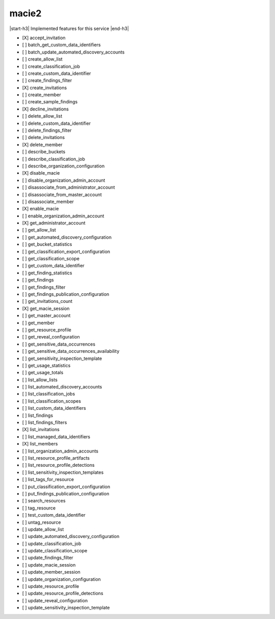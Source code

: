 .. _implementedservice_macie2:

.. |start-h3| raw:: html

    <h3>

.. |end-h3| raw:: html

    </h3>

======
macie2
======

|start-h3| Implemented features for this service |end-h3|

- [X] accept_invitation
- [ ] batch_get_custom_data_identifiers
- [ ] batch_update_automated_discovery_accounts
- [ ] create_allow_list
- [ ] create_classification_job
- [ ] create_custom_data_identifier
- [ ] create_findings_filter
- [X] create_invitations
- [ ] create_member
- [ ] create_sample_findings
- [X] decline_invitations
- [ ] delete_allow_list
- [ ] delete_custom_data_identifier
- [ ] delete_findings_filter
- [ ] delete_invitations
- [X] delete_member
- [ ] describe_buckets
- [ ] describe_classification_job
- [ ] describe_organization_configuration
- [X] disable_macie
- [ ] disable_organization_admin_account
- [ ] disassociate_from_administrator_account
- [ ] disassociate_from_master_account
- [ ] disassociate_member
- [X] enable_macie
- [ ] enable_organization_admin_account
- [X] get_administrator_account
- [ ] get_allow_list
- [ ] get_automated_discovery_configuration
- [ ] get_bucket_statistics
- [ ] get_classification_export_configuration
- [ ] get_classification_scope
- [ ] get_custom_data_identifier
- [ ] get_finding_statistics
- [ ] get_findings
- [ ] get_findings_filter
- [ ] get_findings_publication_configuration
- [ ] get_invitations_count
- [X] get_macie_session
- [ ] get_master_account
- [ ] get_member
- [ ] get_resource_profile
- [ ] get_reveal_configuration
- [ ] get_sensitive_data_occurrences
- [ ] get_sensitive_data_occurrences_availability
- [ ] get_sensitivity_inspection_template
- [ ] get_usage_statistics
- [ ] get_usage_totals
- [ ] list_allow_lists
- [ ] list_automated_discovery_accounts
- [ ] list_classification_jobs
- [ ] list_classification_scopes
- [ ] list_custom_data_identifiers
- [ ] list_findings
- [ ] list_findings_filters
- [X] list_invitations
- [ ] list_managed_data_identifiers
- [X] list_members
- [ ] list_organization_admin_accounts
- [ ] list_resource_profile_artifacts
- [ ] list_resource_profile_detections
- [ ] list_sensitivity_inspection_templates
- [ ] list_tags_for_resource
- [ ] put_classification_export_configuration
- [ ] put_findings_publication_configuration
- [ ] search_resources
- [ ] tag_resource
- [ ] test_custom_data_identifier
- [ ] untag_resource
- [ ] update_allow_list
- [ ] update_automated_discovery_configuration
- [ ] update_classification_job
- [ ] update_classification_scope
- [ ] update_findings_filter
- [ ] update_macie_session
- [ ] update_member_session
- [ ] update_organization_configuration
- [ ] update_resource_profile
- [ ] update_resource_profile_detections
- [ ] update_reveal_configuration
- [ ] update_sensitivity_inspection_template

